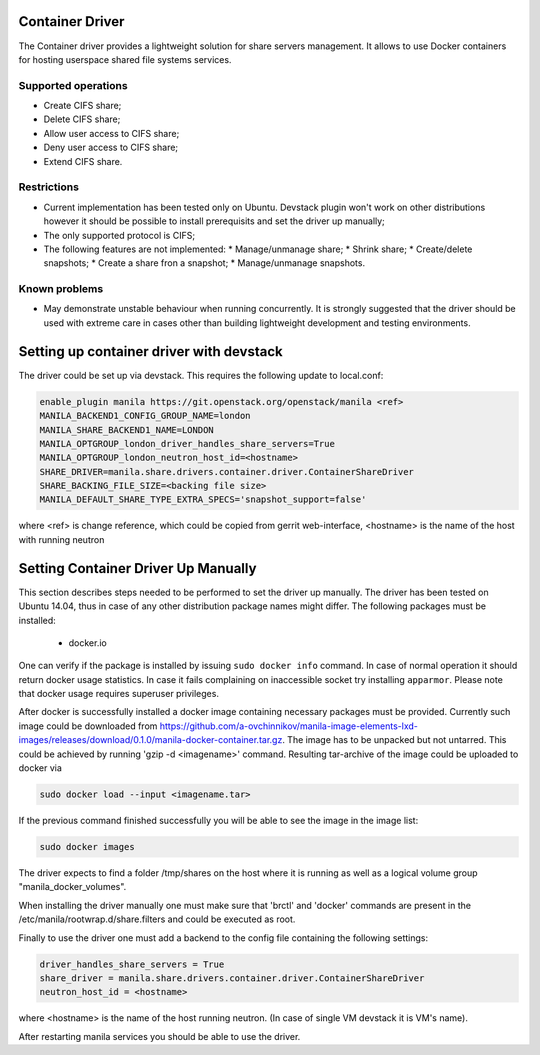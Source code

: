 ..
      Copyright 2016 Mirantis Inc.
      All Rights Reserved.

      Licensed under the Apache License, Version 2.0 (the "License"); you may
      not use this file except in compliance with the License. You may obtain
      a copy of the License at

          http://www.apache.org/licenses/LICENSE-2.0

      Unless required by applicable law or agreed to in writing, software
      distributed under the License is distributed on an "AS IS" BASIS, WITHOUT
      WARRANTIES OR CONDITIONS OF ANY KIND, either express or implied. See the
      License for the specific language governing permissions and limitations
      under the License.

Container Driver
================

The Container driver provides a lightweight solution for share servers
management. It allows to use Docker containers for hosting userspace
shared file systems services.


Supported operations
--------------------

- Create CIFS share;
- Delete CIFS share;
- Allow user access to CIFS share;
- Deny user access to CIFS share;
- Extend CIFS share.

Restrictions
------------

- Current implementation has been tested only on Ubuntu. Devstack plugin won't
  work on other distributions however it should be possible to install
  prerequisits and set the driver up manually;
- The only supported protocol is CIFS;
- The following features are not implemented:
  * Manage/unmanage share;
  * Shrink share;
  * Create/delete snapshots;
  * Create a share fron a snapshot;
  * Manage/unmanage snapshots.

Known problems
--------------

- May demonstrate unstable behaviour when running concurrently. It is strongly
  suggested that the driver should be used with extreme care in cases
  other than building lightweight development and testing environments.

Setting up container driver with devstack
=========================================

The driver could be set up via devstack. This requires the following update to
local.conf:

.. code-block:: ini

 enable_plugin manila https://git.openstack.org/openstack/manila <ref>
 MANILA_BACKEND1_CONFIG_GROUP_NAME=london
 MANILA_SHARE_BACKEND1_NAME=LONDON
 MANILA_OPTGROUP_london_driver_handles_share_servers=True
 MANILA_OPTGROUP_london_neutron_host_id=<hostname>
 SHARE_DRIVER=manila.share.drivers.container.driver.ContainerShareDriver
 SHARE_BACKING_FILE_SIZE=<backing file size>
 MANILA_DEFAULT_SHARE_TYPE_EXTRA_SPECS='snapshot_support=false'

where <ref> is change reference, which could be copied from gerrit web-interface,
<hostname> is the name of the host with running neutron



Setting Container Driver Up Manually
====================================

This section describes steps needed to be performed to set the driver up
manually. The driver has been tested on Ubuntu 14.04, thus in case of
any other distribution package names might differ.
The following packages must be installed:
 - docker.io
One can verify if the package is installed by issuing ``sudo docker info``
command. In case of normal operation it should return docker usage statistics.
In case it fails complaining on inaccessible socket try installing
``apparmor``. Please note that docker usage requires superuser privileges.

After docker is successfully installed a docker image containing necessary
packages must be provided. Currently such image could be downloaded from
https://github.com/a-ovchinnikov/manila-image-elements-lxd-images/releases/download/0.1.0/manila-docker-container.tar.gz.
The image has to be unpacked but not untarred. This could be achieved by
running 'gzip -d <imagename>' command. Resulting tar-archive of the
image could be uploaded to docker via

.. code-block:: console

  sudo docker load --input <imagename.tar>

If the previous command finished successfully you will be able to see the image
in the image list:

.. code-block:: console

  sudo docker images

The driver expects to find a folder /tmp/shares on the host where it is running
as well as a logical volume group "manila_docker_volumes".

When installing the driver manually one must make sure that 'brctl' and
'docker' commands are present in the /etc/manila/rootwrap.d/share.filters
and could be executed as root.

Finally to use the driver one must add a backend to the config file
containing the following  settings:

.. code-block:: ini

  driver_handles_share_servers = True
  share_driver = manila.share.drivers.container.driver.ContainerShareDriver
  neutron_host_id = <hostname>

where <hostname> is the name of the host running neutron. (In case of single
VM devstack it is VM's name).

After restarting manila services you should be able to use the driver.
